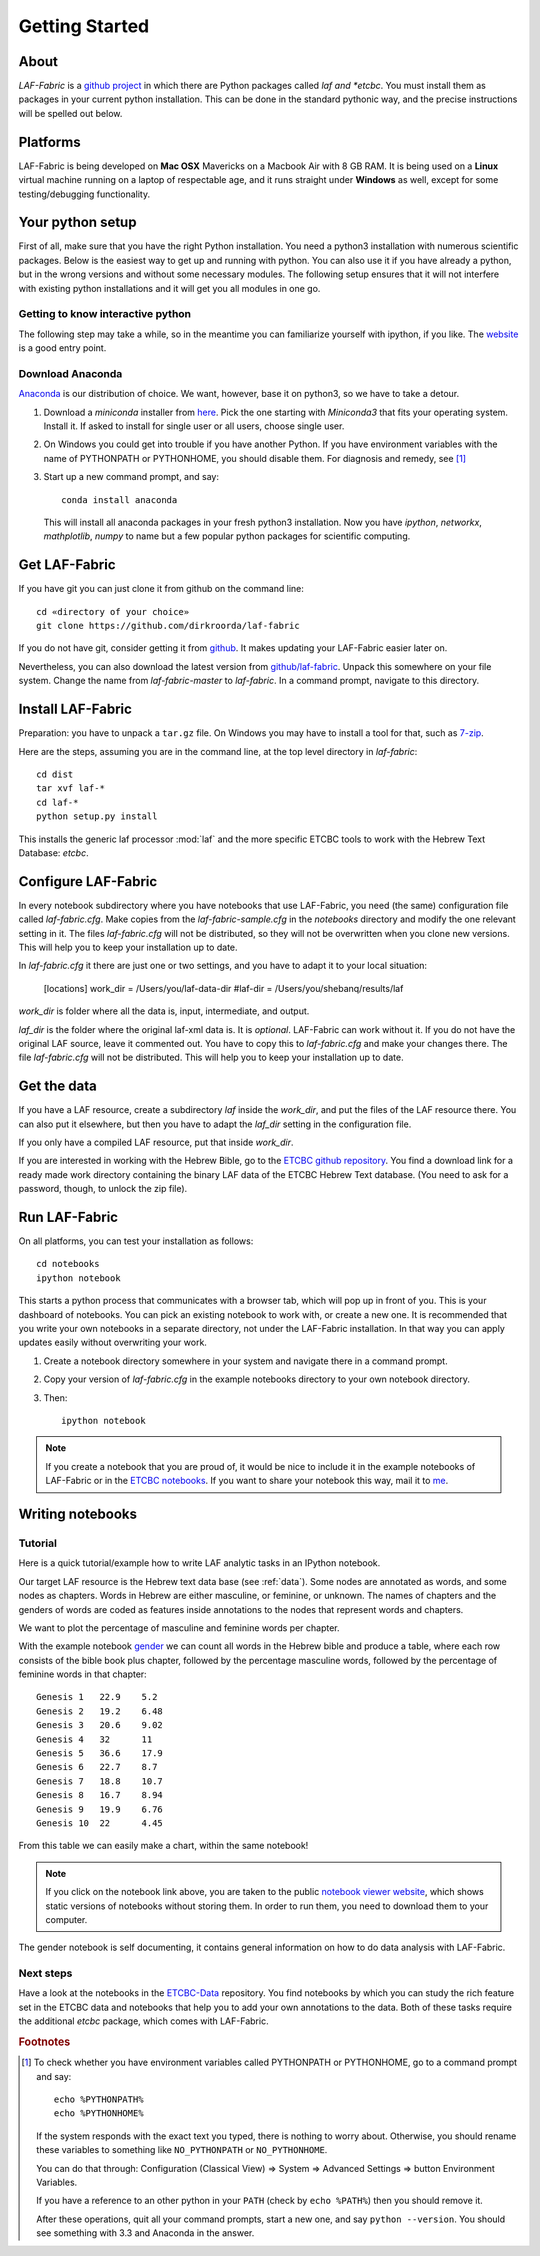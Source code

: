 Getting Started
###############

About
=====
*LAF-Fabric* is a `github project <https://github.com/dirkroorda/laf-fabric>`_
in which there are Python packages called *laf and *etcbc*.
You must install them as packages in your current python installation.
This can be done in the standard pythonic way,
and the precise instructions will be spelled out below.

Platforms
=========
LAF-Fabric is being developed on **Mac OSX** Mavericks on a Macbook Air with 8 GB RAM.
It is being used on a **Linux** virtual machine running on a laptop of respectable age,
and it runs straight under **Windows** as well, except for some testing/debugging functionality.

Your python setup
=================
First of all, make sure that you have the right Python installation.
You need a python3 installation with numerous scientific packages.
Below is the easiest way to get up and running with python.
You can also use it if you have already a python, but in the wrong versions and without some
necessary modules.
The following setup ensures that it will not interfere with existing python installations
and it will get you all modules in one go.

Getting to know interactive python
----------------------------------
The following step may take a while, so in the meantime you can familiarize yourself with
ipython, if you like. The `website <http://ipython.org>`_ is a good entry point.

Download Anaconda
-----------------
`Anaconda <https://store.continuum.io/cshop/anaconda/>`_ is our distribution of choice.
We want, however, base it on python3, so we have to take a detour.

#. Download a *miniconda* installer from `here <http://repo.continuum.io/miniconda/index.html>`_.
   Pick the one starting with *Miniconda3* that fits your operating system.
   Install it. If asked to install for single user or all users, choose single user.

#. On Windows you could get into trouble if you have another Python.
   If you have environment variables with the name of PYTHONPATH or PYTHONHOME, you should disable
   them. For diagnosis and remedy, see [#otherpython]_ 

#. Start up a new command prompt, and say::

       conda install anaconda
    
   This will install all anaconda packages in your fresh python3 installation.
   Now you have *ipython*, *networkx*, *mathplotlib*, *numpy* to name but a few popular
   python packages for scientific computing.
 
Get LAF-Fabric
==============
If you have git you can just clone it from github on the command line::

    cd «directory of your choice»
    git clone https://github.com/dirkroorda/laf-fabric

If you do not have git, consider getting it from `github <https://github.com>`_.
It makes updating your LAF-Fabric easier later on.

Nevertheless, you can also download the latest version from
`github/laf-fabric <https://github.com/dirkroorda/laf-fabric>`_.
Unpack this somewhere on your file system. Change the name from *laf-fabric-master* to *laf-fabric*.
In a command prompt, navigate to this directory.

Install LAF-Fabric
==================
Preparation: you have to unpack a ``tar.gz`` file. On Windows you may have to install a tool for that,
such as `7-zip <http://www.7-zip.org>`_.

Here are the steps, assuming you are in the command line, at the top level directory in *laf-fabric*::

    cd dist
    tar xvf laf-*
    cd laf-*
    python setup.py install

This installs the generic laf processor :mod:`laf` and the more specific ETCBC tools to work with the
Hebrew Text Database: *etcbc*.

Configure LAF-Fabric
====================
In every notebook subdirectory where you have notebooks that use LAF-Fabric,
you need (the same) configuration file called *laf-fabric.cfg*.
Make copies from the *laf-fabric-sample.cfg* in the *notebooks* directory and modify the one relevant setting in it.
The files *laf-fabric.cfg* will not be distributed, so they will not be overwritten when you clone new versions.
This will help you to keep your installation up to date.

In *laf-fabric.cfg* it there are just one or two settings, and you have to adapt it to your local situation:

    [locations]
    work_dir  = /Users/you/laf-data-dir
    #laf-dir  = /Users/you/shebanq/results/laf
    
*work_dir* is folder where all the data is, input, intermediate, and output.

*laf_dir* is the folder where the original laf-xml data is.
It is *optional*. LAF-Fabric can work without it.
If you do not have the original LAF source, leave it commented out.
You have to copy this to *laf-fabric.cfg* and make your changes there.
The file *laf-fabric.cfg* will not be distributed. This will help you to keep your
installation up to date.

Get the data
============
If you have a LAF resource, create a subdirectory *laf* inside the *work_dir*, and put 
the files of the LAF resource there.
You can also put it elsewhere, but then you have to adapt the *laf_dir* setting in the configuration file.

If you only have a compiled LAF resource, put that inside *work_dir*.

If you are interested in working with the Hebrew Bible,
go to the `ETCBC github repository <https://github.com/judithgottschalk/ETCBC-data>`_.
You find a download link for a ready made work directory containing the binary LAF data of the ETCBC Hebrew Text database.
(You need to ask for a password, though, to unlock the zip file).

Run LAF-Fabric
==============
On all platforms, you can test your installation as follows::

    cd notebooks
    ipython notebook

This starts a python process that communicates with a browser tab, which will pop up in front of you.
This is your dashboard of notebooks.
You can pick an existing notebook to work with, or create a new one.
It is recommended that you write your own notebooks in a separate directory, not under the LAF-Fabric installation.
In that way you can apply updates easily without overwriting your work.

#. Create a notebook directory somewhere in your system and navigate there in a command prompt.
#. Copy your version of *laf-fabric.cfg* in the example notebooks directory to your own notebook directory.
#. Then::

    ipython notebook

.. note::
    If you create a notebook that you are proud of, it would be nice to include it in the example
    notebooks of LAF-Fabric or in the `ETCBC notebooks <https://github.com/judithgottschalk/ETCBC-data>`_.
    If you want to share your notebook this way, mail it to `me <mailto:dirk.roorda@dans.knaw.nl>`_.

Writing notebooks
=================

Tutorial
--------
Here is a quick tutorial/example how to write LAF analytic tasks in an IPython notebook.

Our target LAF resource is the Hebrew text data base (see :ref:`data`).
Some nodes are annotated as words, and some nodes as chapters.
Words in Hebrew are either masculine, or feminine, or unknown.
The names of chapters and the genders of words are coded as features inside annotations to the
nodes that represent words and chapters.

We want to plot the percentage of masculine and feminine words per chapter.

With the example notebook `gender <http://nbviewer.ipython.org/github/dirkroorda/laf-fabric/blob/master/notebooks/gender.ipynb>`_
we can count all words in the Hebrew bible and produce
a table, where each row consists of the bible book plus chapter, followed
by the percentage masculine words, followed by the percentage of feminine words in that chapter::

    Genesis 1	22.9	5.2
    Genesis 2	19.2	6.48
    Genesis 3	20.6	9.02
    Genesis 4	32	11
    Genesis 5	36.6	17.9
    Genesis 6	22.7	8.7
    Genesis 7	18.8	10.7
    Genesis 8	16.7	8.94
    Genesis 9	19.9	6.76
    Genesis 10	22	4.45

From this table we can easily make a chart, within the same notebook!

.. image:: /files/gender.png

.. note::
    If you click on the notebook link above, you are taken to the public `notebook viewer website <http://nbviewer.ipython.org>`_,
    which shows static versions of notebooks without storing them.
    In order to run them, you need to download them to your computer.

The gender notebook is self documenting, it contains general information on how to do data analysis with LAF-Fabric.

Next steps
----------
Have a look at the notebooks in the `ETCBC-Data <https://github.com/judithgottschalk/ETCBC-data>`_ repository.
You find notebooks by which you can study the rich feature set in the ETCBC data and notebooks that help you to add
your own annotations to the data. Both of these tasks require the additional *etcbc* package, which comes
with LAF-Fabric.


.. rubric:: Footnotes
.. [#otherpython] To check whether you have environment variables called PYTHONPATH or PYTHONHOME,
   go to a command prompt and say::

        echo %PYTHONPATH%
        echo %PYTHONHOME%
   
   If the system responds with the exact text you typed, there is nothing to worry about.
   Otherwise, you should rename these variables to something like ``NO_PYTHONPATH`` or
   ``NO_PYTHONHOME``.

   You can do that through: Configuration (Classical View) => System => Advanced Settings => button Environment Variables.

   If you have a reference to an other python in your ``PATH`` (check by ``echo %PATH%``) then you should remove it.

   After these operations, quit all your command prompts, start a new one, and say ``python --version``.
   You should see something with 3.3 and Anaconda in the answer.

